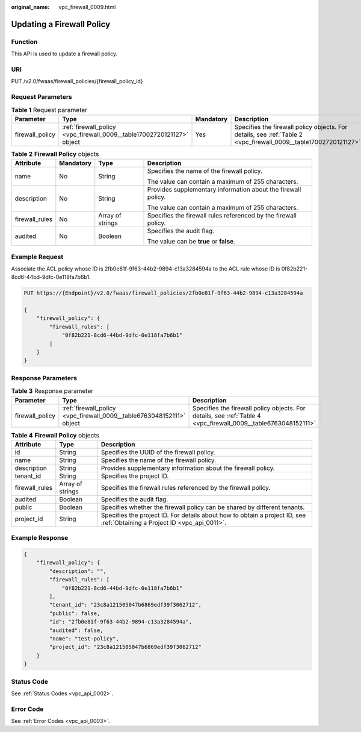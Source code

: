 :original_name: vpc_firewall_0009.html

.. _vpc_firewall_0009:

Updating a Firewall Policy
==========================

Function
--------

This API is used to update a firewall policy.

URI
---

PUT /v2.0/fwaas/firewall_policies/{firewall_policy_id}

Request Parameters
------------------

.. table:: **Table 1** Request parameter

   +-----------------+------------------------------------------------------------------------+-----------+------------------------------------------------------------------------------------------------------------------+
   | Parameter       | Type                                                                   | Mandatory | Description                                                                                                      |
   +=================+========================================================================+===========+==================================================================================================================+
   | firewall_policy | :ref:`firewall_policy <vpc_firewall_0009__table17002720121127>` object | Yes       | Specifies the firewall policy objects. For details, see :ref:`Table 2 <vpc_firewall_0009__table17002720121127>`. |
   +-----------------+------------------------------------------------------------------------+-----------+------------------------------------------------------------------------------------------------------------------+

.. _vpc_firewall_0009__table17002720121127:

.. table:: **Table 2** **Firewall Policy** objects

   +-----------------+-----------------+------------------+-----------------------------------------------------------------+
   | Attribute       | Mandatory       | Type             | Description                                                     |
   +=================+=================+==================+=================================================================+
   | name            | No              | String           | Specifies the name of the firewall policy.                      |
   |                 |                 |                  |                                                                 |
   |                 |                 |                  | The value can contain a maximum of 255 characters.              |
   +-----------------+-----------------+------------------+-----------------------------------------------------------------+
   | description     | No              | String           | Provides supplementary information about the firewall policy.   |
   |                 |                 |                  |                                                                 |
   |                 |                 |                  | The value can contain a maximum of 255 characters.              |
   +-----------------+-----------------+------------------+-----------------------------------------------------------------+
   | firewall_rules  | No              | Array of strings | Specifies the firewall rules referenced by the firewall policy. |
   +-----------------+-----------------+------------------+-----------------------------------------------------------------+
   | audited         | No              | Boolean          | Specifies the audit flag.                                       |
   |                 |                 |                  |                                                                 |
   |                 |                 |                  | The value can be **true** or **false**.                         |
   +-----------------+-----------------+------------------+-----------------------------------------------------------------+

Example Request
---------------

Associate the ACL policy whose ID is 2fb0e81f-9f63-44b2-9894-c13a3284594a to the ACL rule whose ID is 0f82b221-8cd6-44bd-9dfc-0e118fa7b6b1.

.. code-block:: text

   PUT https://{Endpoint}/v2.0/fwaas/firewall_policies/2fb0e81f-9f63-44b2-9894-c13a3284594a

   {
       "firewall_policy": {
           "firewall_rules": [
               "0f82b221-8cd6-44bd-9dfc-0e118fa7b6b1"
           ]
       }
   }

Response Parameters
-------------------

.. table:: **Table 3** Response parameter

   +-----------------+-----------------------------------------------------------------------+-----------------------------------------------------------------------------------------------------------------+
   | Parameter       | Type                                                                  | Description                                                                                                     |
   +=================+=======================================================================+=================================================================================================================+
   | firewall_policy | :ref:`firewall_policy <vpc_firewall_0009__table6763048152111>` object | Specifies the firewall policy objects. For details, see :ref:`Table 4 <vpc_firewall_0009__table6763048152111>`. |
   +-----------------+-----------------------------------------------------------------------+-----------------------------------------------------------------------------------------------------------------+

.. _vpc_firewall_0009__table6763048152111:

.. table:: **Table 4** **Firewall Policy** objects

   +----------------+------------------+---------------------------------------------------------------------------------------------------------------------------+
   | Attribute      | Type             | Description                                                                                                               |
   +================+==================+===========================================================================================================================+
   | id             | String           | Specifies the UUID of the firewall policy.                                                                                |
   +----------------+------------------+---------------------------------------------------------------------------------------------------------------------------+
   | name           | String           | Specifies the name of the firewall policy.                                                                                |
   +----------------+------------------+---------------------------------------------------------------------------------------------------------------------------+
   | description    | String           | Provides supplementary information about the firewall policy.                                                             |
   +----------------+------------------+---------------------------------------------------------------------------------------------------------------------------+
   | tenant_id      | String           | Specifies the project ID.                                                                                                 |
   +----------------+------------------+---------------------------------------------------------------------------------------------------------------------------+
   | firewall_rules | Array of strings | Specifies the firewall rules referenced by the firewall policy.                                                           |
   +----------------+------------------+---------------------------------------------------------------------------------------------------------------------------+
   | audited        | Boolean          | Specifies the audit flag.                                                                                                 |
   +----------------+------------------+---------------------------------------------------------------------------------------------------------------------------+
   | public         | Boolean          | Specifies whether the firewall policy can be shared by different tenants.                                                 |
   +----------------+------------------+---------------------------------------------------------------------------------------------------------------------------+
   | project_id     | String           | Specifies the project ID. For details about how to obtain a project ID, see :ref:`Obtaining a Project ID <vpc_api_0011>`. |
   +----------------+------------------+---------------------------------------------------------------------------------------------------------------------------+

Example Response
----------------

.. code-block::

   {
       "firewall_policy": {
           "description": "",
           "firewall_rules": [
               "0f82b221-8cd6-44bd-9dfc-0e118fa7b6b1"
           ],
           "tenant_id": "23c8a121505047b6869edf39f3062712",
           "public": false,
           "id": "2fb0e81f-9f63-44b2-9894-c13a3284594a",
           "audited": false,
           "name": "test-policy",
           "project_id": "23c8a121505047b6869edf39f3062712"
       }
   }

Status Code
-----------

See :ref:`Status Codes <vpc_api_0002>`.

Error Code
----------

See :ref:`Error Codes <vpc_api_0003>`.
